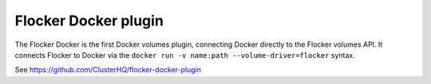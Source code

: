 =====================
Flocker Docker plugin
=====================

The Flocker Docker is the first Docker volumes plugin, connecting Docker directly to the Flocker volumes API.
It connects Flocker to Docker via the ``docker run -v name:path --volume-driver=flocker`` syntax.

See https://github.com/ClusterHQ/flocker-docker-plugin
